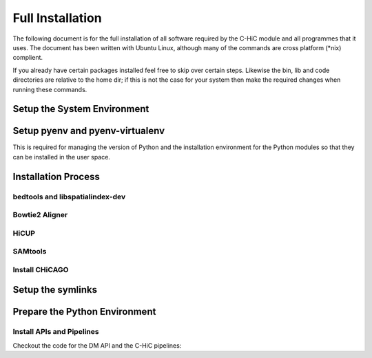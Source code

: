 .. See the NOTICE file distributed with this work for additional information
   regarding copyright ownership.

   Licensed under the Apache License, Version 2.0 (the "License");
   you may not use this file except in compliance with the License.
   You may obtain a copy of the License at

       http://www.apache.org/licenses/LICENSE-2.0

   Unless required by applicable law or agreed to in writing, software
   distributed under the License is distributed on an "AS IS" BASIS,
   WITHOUT WARRANTIES OR CONDITIONS OF ANY KIND, either express or implied.
   See the License for the specific language governing permissions and
   limitations under the License.

Full Installation
=================

The following document is for the full installation of all software required by
the C-HiC module and all programmes that it uses. The document has
been written with Ubuntu Linux, although many of the commands are cross
platform (\*nix) complient.

If you already have certain packages installed feel free to skip over certain
steps. Likewise the bin, lib and code directories are relative to the home dir;
if this is not the case for your system then make the required changes when
running these commands.

Setup the System Environment
----------------------------

.. code-block:: none
   :linenos:

   sudo apt-get install -y make build-essential libssl-dev zlib1g-dev       \\
   libbz2-dev libreadline-dev libsqlite3-dev wget curl llvm libncurses5-dev \\
   libncursesw5-dev xz-utils tk-dev unzip mcl libgtk2.0-dev r-base-core     \\
   libcurl4-gnutls-dev python-rpy2 git libtbb2 pigz liblzma-dev libhdf5-dev \\
   texlive-latex-base

   cd ${HOME}
   mkdir bin lib code
   echo 'export PATH="${HOME}/bin:$PATH"' >> ~/.bash_profile

Setup pyenv and pyenv-virtualenv
--------------------------------

This is required for managing the version of Python and the installation
environment for the Python modules so that they can be installed in the user
space.

.. code-block:: none
   :linenos:

   git clone https://github.com/pyenv/pyenv.git ~/.pyenv
   echo 'export PYENV_ROOT="$HOME/.pyenv"' >> ~/.bash_profile
   echo 'export PATH="$PYENV_ROOT/bin:$PATH"' >> ~/.bash_profile
   echo 'eval "$(pyenv init -)"' >> ~/.bash_profile

   # Add the .bash_profile to your .bashrc file
   echo 'source ~/.bash_profile"' >> ~/.bashrc

   git clone https://github.com/pyenv/pyenv-virtualenv.git ${PYENV_ROOT}/plugins/pyenv-virtualenv

   pyenv install 2.7.12
   pyenv virtualenv 2.7.12 C-HiC

   # Python 3 environment required by iNPS
   pyenv install 3.5.3
   ln -s ${HOME}/.pyenv/versions/3.5.3/bin/python ${HOME}/bin/py3

Installation Process
--------------------


bedtools and libspatialindex-dev
^^^^^^^^^^^^^^^^^^^^^^^^^^^^^^^^
.. code-block:: none
   :linenos:

   sudo apt-get install bedtools
   sudo apt-get install libspatialindex-dev

Bowtie2 Aligner
^^^^^^^^^^^^^^^

.. code-block:: none
   :linenos:

   cd ${HOME}/lib
   wget --max-redirect 1 https://downloads.sourceforge.net/project/bowtie-bio/bowtie2/2.3.4/bowtie2-2.3.4-linux-x86_64.zip
   unzip bowtie2-2.3.4-linux-x86_64.zip

HiCUP
^^^^^
.. code-block:: none
   :linenos:

    cd ${HOME}/lib
    wget https://www.bioinformatics.babraham.ac.uk/projects/hicup/hicup_v0.6.1.tar.gz
    tar -xzf hicup_v0.6.1.tar.gz
    cd hicup_v0.6.1
    chmod a+x *

SAMtools
^^^^^^^^

.. code-block:: none
   :linenos:

   cd ${HOME}/lib
   git clone https://github.com/samtools/htslib.git
   cd htslib
   autoheader
   autoconf
   ./configure --prefix=${HOME}/lib/htslib
   make
   make install

   cd ${HOME}/lib
   git clone https://github.com/samtools/samtools.git
   cd samtools
   autoheader
   autoconf -Wno-syntax
   ./configure --prefix=${HOME}/lib/samtools
   make
   make install

Install CHiCAGO
^^^^^^^^^^^^^^^

.. code-block:: none
   :linenos:

   sudo apt-key adv --keyserver keyserver.ubuntu.com --recv-keys E298A3A825C0D65DFD57CBB651716619E084DAB9
   sudo add-apt-repository 'deb [arch=amd64,i386] https://cran.rstudio.com/bin/linux/ubuntu xenial/'
   sudo apt-get update -qq
   sudo apt-get install r-base-core
   sudo apt-get install python-rpy2


   cd ${HOME}/lib
   sudo apt-get install libtbb-dev
   sudo apt-get install libssl-dev
   cd ${HOME}/C-HiC/
   echo "R_LIB=${HOME}/R" > ${HOME}/.Renviron
   echo "options(repos = c(CRAN = 'http://mirrors.ebi.ac.uk/CRAN/'))" > ${HOME}/.Rprofile
   echo ".libPaths('~/R')" >> ${HOME}/.Rprofile
   echo 'message("Using library:", .libPaths()[1])' >> ${HOME}/.Rprofile
   sudo Rscript CHiC/tool/scripts/install_packages.R 

   cd ${HOME}/C-HiC/CHiC/tool/scripts/
   wget https://bitbucket.org/chicagoTeam/chicago/raw/e288015f75d36c5367d1595e0ac8099f2ce82aa1/chicagoTools/runChicago.R
   wget https://bitbucket.org/chicagoTeam/chicago/raw/e288015f75d36c5367d1595e0ac8099f2ce82aa1/chicagoTools/bam2chicago.sh
   wget https://bitbucket.org/chicagoTeam/chicago/raw/e288015f75d36c5367d1595e0ac8099f2ce82aa1/chicagoTools/makeDesignFiles.py
   chmod +x bam2chicago.sh

Setup the symlinks
------------------

.. code-block:: none
   :linenos:

   cd ${HOME}/bin



   ln -s ${HOME}/lib/hicup_v0.6.1/* ${HOME}/bin/

   ln -s ${HOME}/lib/bowtie2-2.3.4-linux-x86_64/bowtie2 bowtie2
   ln -s ${HOME}/lib/bowtie2-2.3.4-linux-x86_64/bowtie2-align-s bowtie2-align-s
   ln -s ${HOME}/lib/bowtie2-2.3.4-linux-x86_64/bowtie2-align-l bowtie2-align-l
   ln -s ${HOME}/lib/bowtie2-2.3.4-linux-x86_64/bowtie2-build bowtie2-build
   ln -s ${HOME}/lib/bowtie2-2.3.4-linux-x86_64/bowtie2-build-s bowtie2-build-s
   ln -s ${HOME}/lib/bowtie2-2.3.4-linux-x86_64/bowtie2-build-l bowtie2-build-l
   ln -s ${HOME}/lib/bowtie2-2.3.4-linux-x86_64/bowtie2-inspect bowtie2-inspect
   ln -s ${HOME}/lib/bowtie2-2.3.4-linux-x86_64/bowtie2-inspect-s bowtie2-inspect-s
   ln -s ${HOME}/lib/bowtie2-2.3.4-linux-x86_64/bowtie2-inspect-l bowtie2-inspect-l

   ln -s ${HOME}/lib/htslib/bin/bgzip bgzip
   ln -s ${HOME}/lib/htslib/bin/htsfile htsfile
   ln -s ${HOME}/lib/htslib/bin/tabix tabix


   ln -s ${HOME}/lib/samtools/bin/ace2sam ace2sam
   ln -s ${HOME}/lib/samtools/bin/blast2sam.pl blast2sam.pl
   ln -s ${HOME}/lib/samtools/bin/bowtie2sam.pl bowtie2sam.pl
   ln -s ${HOME}/lib/samtools/bin/export2sam.pl export2sam.pl
   ln -s ${HOME}/lib/samtools/bin/interpolate_sam.pl interpolate_sam.pl
   ln -s ${HOME}/lib/samtools/bin/maq2sam-long maq2sam-long
   ln -s ${HOME}/lib/samtools/bin/maq2sam-short maq2sam-short
   ln -s ${HOME}/lib/samtools/bin/md5fa md5fa
   ln -s ${HOME}/lib/samtools/bin/md5sum-lite md5sum-lite
   ln -s ${HOME}/lib/samtools/bin/novo2sam.pl novo2sam.pl
   ln -s ${HOME}/lib/samtools/bin/plot-bamstats plot-bamstats
   ln -s ${HOME}/lib/samtools/bin/psl2sam.pl psl2sam.pl
   ln -s ${HOME}/lib/samtools/bin/sam2vcf.pl sam2vcf.pl
   ln -s ${HOME}/lib/samtools/bin/samtools samtools
   ln -s ${HOME}/lib/samtools/bin/samtools.pl samtools.pl
   ln -s ${HOME}/lib/samtools/bin/seq_cache_populate.pl seq_cache_populate.pl
   ln -s ${HOME}/lib/samtools/bin/soap2sam.pl soap2sam.pl
   ln -s ${HOME}/lib/samtools/bin/varfilter.py varfilter.py
   ln -s ${HOME}/lib/samtools/bin/wgsim wgsim
   ln -s ${HOME}/lib/samtools/bin/wgsim_eval.pl wgsim_eval.pl
   ln -s ${HOME}/lib/samtools/bin/zoom2sam.pl zoom2sam.pl

Prepare the Python Environment
------------------------------

Install APIs and Pipelines
^^^^^^^^^^^^^^^^^^^^^^^^^^

Checkout the code for the DM API and the C-HiC pipelines:

.. code-block:: none
   :linenos:

   cd ${HOME}/code
   pyenv activate C-HiC
   pip install git+https://github.com/Multiscale-Genomics/mg-dm-api.git
   pip install git+https://github.com/Multiscale-Genomics/mg-tool-api.git
   pip install git+https://github.com/Multiscale-Genomics/mg-process-fastq.git


   git clone https://github.com/pabloacera/C-HiC.git
   cd C-HiC
   pip install -e .
   pip install -r requirements.txt
   pip install dill
